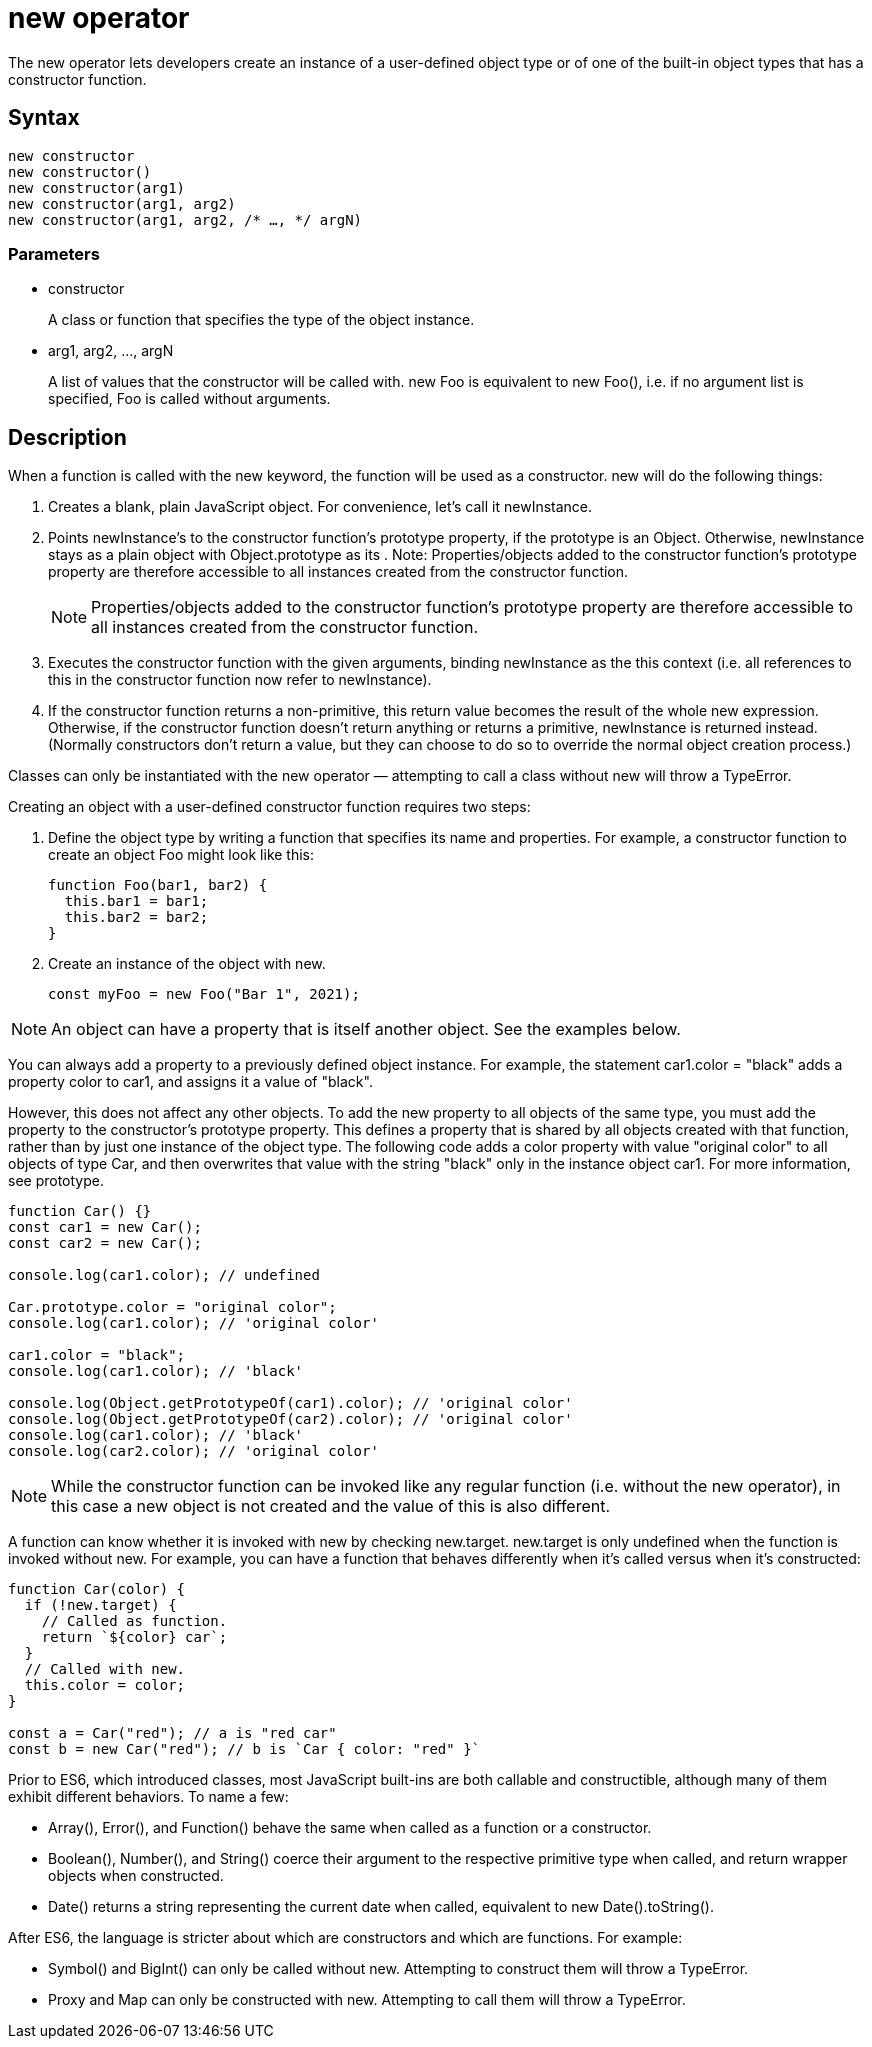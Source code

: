= new operator

The new operator lets developers create an instance of a user-defined object type or of one of the built-in object types that has a constructor function.

== Syntax

----
new constructor
new constructor()
new constructor(arg1)
new constructor(arg1, arg2)
new constructor(arg1, arg2, /* …, */ argN)
----

=== Parameters

* constructor
+
A class or function that specifies the type of the object instance.

* arg1, arg2, …, argN
+
A list of values that the constructor will be called with. new Foo is equivalent to new Foo(), i.e. if no argument list is specified, Foo is called without arguments.

== Description

When a function is called with the new keyword, the function will be used as a constructor. new will do the following things:

. Creates a blank, plain JavaScript object. For convenience, let's call it newInstance.

. Points newInstance's [[Prototype]] to the constructor function's prototype property, if the prototype is an Object. Otherwise, newInstance stays as a plain object with Object.prototype as its [[Prototype]].
Note: Properties/objects added to the constructor function's prototype property are therefore accessible to all instances created from the constructor function.
+
[NOTE]
====
Properties/objects added to the constructor function's prototype property are therefore accessible to all instances created from the constructor function.
====

. Executes the constructor function with the given arguments, binding newInstance as the this context (i.e. all references to this in the constructor function now refer to newInstance).

. If the constructor function returns a non-primitive, this return value becomes the result of the whole new expression. Otherwise, if the constructor function doesn't return anything or returns a primitive, newInstance is returned instead. (Normally constructors don't return a value, but they can choose to do so to override the normal object creation process.)

Classes can only be instantiated with the new operator — attempting to call a class without new will throw a TypeError.

Creating an object with a user-defined constructor function requires two steps:

. Define the object type by writing a function that specifies its name and properties. For example, a constructor function to create an object Foo might look like this:
+
----
function Foo(bar1, bar2) {
  this.bar1 = bar1;
  this.bar2 = bar2;
}
----

. Create an instance of the object with new.
+
----
const myFoo = new Foo("Bar 1", 2021);
----

[NOTE]
====
An object can have a property that is itself another object. See the examples below.
====

You can always add a property to a previously defined object instance. For example, the statement car1.color = "black" adds a property color to car1, and assigns it a value of "black".

However, this does not affect any other objects. To add the new property to all objects of the same type, you must add the property to the constructor's prototype property. This defines a property that is shared by all objects created with that function, rather than by just one instance of the object type. The following code adds a color property with value "original color" to all objects of type Car, and then overwrites that value with the string "black" only in the instance object car1. For more information, see prototype.

----
function Car() {}
const car1 = new Car();
const car2 = new Car();

console.log(car1.color); // undefined

Car.prototype.color = "original color";
console.log(car1.color); // 'original color'

car1.color = "black";
console.log(car1.color); // 'black'

console.log(Object.getPrototypeOf(car1).color); // 'original color'
console.log(Object.getPrototypeOf(car2).color); // 'original color'
console.log(car1.color); // 'black'
console.log(car2.color); // 'original color'
----

[NOTE]
====
While the constructor function can be invoked like any regular function (i.e. without the new operator), in this case a new object is not created and the value of this is also different.
====

A function can know whether it is invoked with new by checking new.target. new.target is only undefined when the function is invoked without new. For example, you can have a function that behaves differently when it's called versus when it's constructed:

----
function Car(color) {
  if (!new.target) {
    // Called as function.
    return `${color} car`;
  }
  // Called with new.
  this.color = color;
}

const a = Car("red"); // a is "red car"
const b = new Car("red"); // b is `Car { color: "red" }`
----

Prior to ES6, which introduced classes, most JavaScript built-ins are both callable and constructible, although many of them exhibit different behaviors. To name a few:

* Array(), Error(), and Function() behave the same when called as a function or a constructor.

* Boolean(), Number(), and String() coerce their argument to the respective primitive type when called, and return wrapper objects when constructed.

* Date() returns a string representing the current date when called, equivalent to new Date().toString().

After ES6, the language is stricter about which are constructors and which are functions. For example:

* Symbol() and BigInt() can only be called without new. Attempting to construct them will throw a TypeError.

* Proxy and Map can only be constructed with new. Attempting to call them will throw a TypeError.